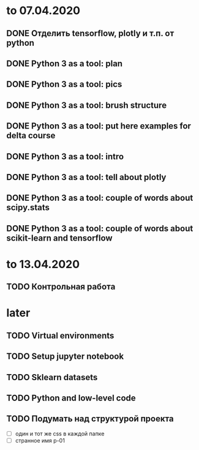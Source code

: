 * to 07.04.2020
** DONE Отделить tensorflow, plotly и т.п. от python
** DONE Python 3 as a tool: plan
** DONE Python 3 as a tool: pics
** DONE Python 3 as a tool: brush structure
** DONE Python 3 as a tool: put here examples for delta course
** DONE Python 3 as a tool: intro
** DONE Python 3 as a tool: tell about plotly
** DONE Python 3 as a tool: couple of words about scipy.stats
** DONE Python 3 as a tool: couple of words about scikit-learn and tensorflow
* to 13.04.2020
** TODO Контрольная работа
* later
** TODO Virtual environments
** TODO Setup jupyter notebook
** TODO Sklearn datasets
** TODO Python and low-level code
** TODO Подумать над структурой проекта
- [ ] один и тот же css в каждой папке
- [ ] странное имя p-01
